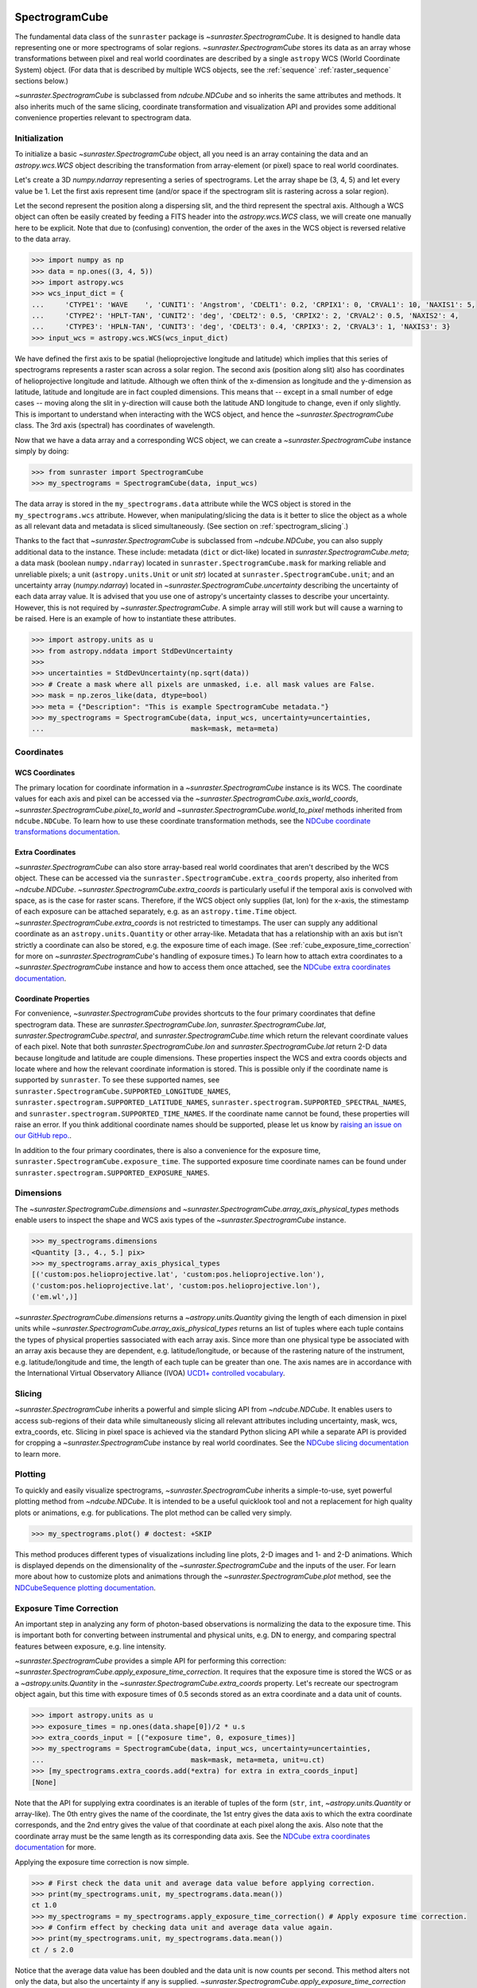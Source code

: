 
.. _spectrogramcube:

SpectrogramCube
---------------
The fundamental data class of the ``sunraster`` package is `~sunraster.SpectrogramCube`.
It is designed to handle data representing one or more spectrograms of solar regions.
`~sunraster.SpectrogramCube` stores its data as an array whose transformations between pixel and real world coordinates are described by a single ``astropy`` WCS (World Coordinate System) object.
(For data that is described by multiple WCS objects, see the :ref:`sequence` :ref:`raster_sequence` sections below.)

`~sunraster.SpectrogramCube` is subclassed from `ndcube.NDCube` and so inherits the same attributes and methods.
It also inherits much of the same slicing, coordinate transformation and visualization API and provides some additional convenience properties relevant to spectrogram data.

Initialization
^^^^^^^^^^^^^^
To initialize a basic `~sunraster.SpectrogramCube` object, all you need is an array containing the data and an `astropy.wcs.WCS` object describing the transformation from array-element (or pixel) space to real world coordinates.

Let's create a 3D `numpy.ndarray` representing a series of spectrograms.
Let the array shape be (3, 4, 5) and let every value be 1.
Let the first axis represent time (and/or space if the spectrogram slit is rastering across a solar region).

Let the second represent the position along a dispersing slit, and the third represent the spectral axis.
Although a WCS object can often be easily created by feeding a FITS header into the `astropy.wcs.WCS` class, we will create one manually here to be explicit.
Note that due to (confusing) convention, the order of the axes in the WCS object is reversed relative to the data array.

.. code-block:: python

    >>> import numpy as np
    >>> data = np.ones((3, 4, 5))
    >>> import astropy.wcs
    >>> wcs_input_dict = {
    ...     'CTYPE1': 'WAVE    ', 'CUNIT1': 'Angstrom', 'CDELT1': 0.2, 'CRPIX1': 0, 'CRVAL1': 10, 'NAXIS1': 5,
    ...     'CTYPE2': 'HPLT-TAN', 'CUNIT2': 'deg', 'CDELT2': 0.5, 'CRPIX2': 2, 'CRVAL2': 0.5, 'NAXIS2': 4,
    ...     'CTYPE3': 'HPLN-TAN', 'CUNIT3': 'deg', 'CDELT3': 0.4, 'CRPIX3': 2, 'CRVAL3': 1, 'NAXIS3': 3}
    >>> input_wcs = astropy.wcs.WCS(wcs_input_dict)

We have defined the first axis to be spatial (helioprojective longitude and latitude) which implies that this series of spectrograms represents a raster scan across a solar region.
The second axis (position along slit) also has coordinates of helioprojective longitude and latitude.
Although we often think of the x-dimension as longitude and the y-dimension as latitude, latitude and longitude are in fact coupled dimensions.
This means that -- except in a small number of edge cases -- moving along the slit in y-direction will cause both the latitude AND longitude to change, even if only slightly.
This is important to understand when interacting with the WCS object, and hence the `~sunraster.SpectrogramCube` class.
The 3rd axis (spectral) has coordinates of wavelength.

Now that we have a data array and a corresponding WCS object, we can create a `~sunraster.SpectrogramCube` instance simply by doing:

.. code-block:: python

    >>> from sunraster import SpectrogramCube
    >>> my_spectrograms = SpectrogramCube(data, input_wcs)

The data array is stored in the ``my_spectrograms.data`` attribute while the WCS object is stored in the ``my_spectrograms.wcs`` attribute.
However, when manipulating/slicing the data is it better to slice the object as a whole as all relevant data and metadata is sliced simultaneously.
(See section on :ref:`spectrogram_slicing`.)

Thanks to the fact that `~sunraster.SpectrogramCube` is subclassed from `~ndcube.NDCube`, you can also supply additional data to the instance.
These include: metadata (``dict`` or dict-like) located in `sunraster.SpectrogramCube.meta`; a data mask (boolean ``numpy.ndarray``) located in ``sunraster.SpectrogramCube.mask`` for marking reliable and unreliable pixels; a unit (``astropy.units.Unit`` or unit `str`) located at ``sunraster.SpectrogramCube.unit``; and an uncertainty array (`numpy.ndarray`) located in `~sunraster.SpectrogramCube.uncertainty` describing the uncertainty of each data array value.
It is advised that you use one of astropy's uncertainty classes to describe your uncertainty.
However, this is not required by `~sunraster.SpectrogramCube`. A simple array will still work but will cause a warning to be raised.
Here is an example of how to instantiate these attributes.

.. code-block:: python

    >>> import astropy.units as u
    >>> from astropy.nddata import StdDevUncertainty
    >>>
    >>> uncertainties = StdDevUncertainty(np.sqrt(data))
    >>> # Create a mask where all pixels are unmasked, i.e. all mask values are False.
    >>> mask = np.zeros_like(data, dtype=bool)
    >>> meta = {"Description": "This is example SpectrogramCube metadata."}
    >>> my_spectrograms = SpectrogramCube(data, input_wcs, uncertainty=uncertainties,
    ...                                   mask=mask, meta=meta)

Coordinates
^^^^^^^^^^^

WCS Coordinates
***************

The primary location for coordinate information in a `~sunraster.SpectrogramCube` instance is its WCS.
The coordinate values for each axis and pixel can be accessed via the `~sunraster.SpectrogramCube.axis_world_coords`, `~sunraster.SpectrogramCube.pixel_to_world` and `~sunraster.SpectrogramCube.world_to_pixel` methods inherited from ``ndcube.NDCube``.
To learn how to use these coordinate transformation methods, see the `NDCube coordinate transformations documentation <https://docs.sunpy.org/projects/ndcube/en/stable/ndcube.html#coordinate-transformations>`__.

Extra Coordinates
*****************

`~sunraster.SpectrogramCube` can also store array-based real world coordinates that aren't described by the WCS object.
These can be accessed via the ``sunraster.SpectrogramCube.extra_coords`` property, also inherited from `~ndcube.NDCube`.
`~sunraster.SpectrogramCube.extra_coords` is particularly useful if the temporal axis is convolved with space, as is the case for raster scans.
Therefore, if the WCS object only supplies (lat, lon) for the x-axis, the stimestamp of each exposure can be attached separately, e.g. as an ``astropy.time.Time`` object. `~sunraster.SpectrogramCube.extra_coords` is not restricted to timestamps.
The user can supply any additional coordinate as an ``astropy.units.Quantity`` or other array-like.
Metadata that has a relationship with an axis but isn't strictly a coordinate can also be stored, e.g. the exposure time of each image.
(See :ref:`cube_exposure_time_correction` for more on `~sunraster.SpectrogramCube`'s handling of exposure times.)
To learn how to attach extra coordinates to a `~sunraster.SpectrogramCube` instance and how to access them once attached, see the `NDCube extra coordinates documentation <https://docs.sunpy.org/projects/ndcube/en/stable/ndcube.html#extra-coordinates>`__.

Coordinate Properties
*********************

For convenience, `~sunraster.SpectrogramCube` provides shortcuts to the four primary coordinates that define spectrogram data.
These are `sunraster.SpectrogramCube.lon`, `sunraster.SpectrogramCube.lat`, `sunraster.SpectrogramCube.spectral`, and `sunraster.SpectrogramCube.time` which return the relevant coordinate values of each pixel.
Note that both `sunraster.SpectrogramCube.lon` and `sunraster.SpectrogramCube.lat` return 2-D data because longitude and latitude are couple dimensions.
These properties inspect the WCS and extra coords objects and locate where and how the relevant coordinate information is stored.
This is possible only if the coordinate name is supported by ``sunraster``.
To see these supported names, see ``sunraster.SpectrogramCube.SUPPORTED_LONGITUDE_NAMES``, ``sunraster.spectrogram.SUPPORTED_LATITUDE_NAMES``, ``sunraster.spectrogram.SUPPORTED_SPECTRAL_NAMES``, and ``sunraster.spectrogram.SUPPORTED_TIME_NAMES``.
If the coordinate name cannot be found, these properties will raise an error.
If you think additional coordinate names should be supported, please let us know by `raising an issue on our GitHub repo. <https://github.com/sunpy/sunraster/issues>`__.

In addition to the four primary coordinates, there is also a convenience for the exposure time, ``sunraster.SpectrogramCube.exposure_time``.
The supported exposure time coordinate names can be found under ``sunraster.spectrogram.SUPPORTED_EXPOSURE_NAMES``.

Dimensions
^^^^^^^^^^

The `~sunraster.SpectrogramCube.dimensions` and `~sunraster.SpectrogramCube.array_axis_physical_types` methods enable users to inspect the shape and WCS axis types of the `~sunraster.SpectrogramCube` instance.

.. code-block:: python

    >>> my_spectrograms.dimensions
    <Quantity [3., 4., 5.] pix>
    >>> my_spectrograms.array_axis_physical_types
    [('custom:pos.helioprojective.lat', 'custom:pos.helioprojective.lon'),
    ('custom:pos.helioprojective.lat', 'custom:pos.helioprojective.lon'),
    ('em.wl',)]

`~sunraster.SpectrogramCube.dimensions` returns a `~astropy.units.Quantity` giving the length of each dimension in pixel units while `~sunraster.SpectrogramCube.array_axis_physical_types` returns an list of tuples where each tuple contains the types of physical properties sassociated with each array axis.
Since more than one physical type be associated with an array axis because they are dependent, e.g. latitude/longitude, or because of the rastering nature of the instrument, e.g. latitude/longitude and time, the length of each tuple can be greater than one.
The axis names are in accordance with the International Virtual Observatory Alliance (IVOA) `UCD1+ controlled vocabulary <http://www.ivoa.net/documents/REC/UCD/UCDlist-20070402.html>`__.

.. _spectrogram_slicing:

Slicing
^^^^^^^

`~sunraster.SpectrogramCube` inherits a powerful and simple slicing API from `~ndcube.NDCube`.
It enables users to access sub-regions of their data while simultaneously slicing all relevant attributes including uncertainty, mask, wcs, extra_coords, etc.
Slicing in pixel space is achieved via the standard Python slicing API while a separate API is provided for cropping a `~sunraster.SpectrogramCube` instance by real world coordinates.
See the `NDCube slicing documentation <https://docs.sunpy.org/projects/ndcube/en/stable/ndcube.html#slicing>`__ to learn more.

.. _spectrogram_plotting:

Plotting
^^^^^^^^

To quickly and easily visualize spectrograms, `~sunraster.SpectrogramCube` inherits a simple-to-use, syet powerful plotting method from `~ndcube.NDCube`.
It is intended to be a useful quicklook tool and not a replacement for high quality plots or animations, e.g. for publications.
The plot method can be called very simply.

.. code-block:: python

    >>> my_spectrograms.plot() # doctest: +SKIP

This method produces different types of visualizations including line plots, 2-D images and 1- and 2-D animations.
Which is displayed depends on the dimensionality of the `~sunraster.SpectrogramCube` and the inputs of the user.
For learn more about how to customize plots and animations through the `~sunraster.SpectrogramCube.plot` method, see the `NDCubeSequence plotting documentation <https://docs.sunpy.org/projects/ndcube/en/stable/ndcubesequence.html#plotting>`__.

.. _cube_exposure_time_correction:

Exposure Time Correction
^^^^^^^^^^^^^^^^^^^^^^^^

An important step in analyzing any form of photon-based observations is normalizing the data to the exposure time.
This is important both for converting between instrumental and physical units, e.g. DN to energy, and comparing spectral features between exposure, e.g. line intensity.

`~sunraster.SpectrogramCube` provides a simple API for performing this correction: `~sunraster.SpectrogramCube.apply_exposure_time_correction`.
It requires that the exposure time is stored the WCS or as a `~astropy.units.Quantity` in the `~sunraster.SpectrogramCube.extra_coords` property.
Let's recreate our spectrogram object again, but this time with exposure times of 0.5 seconds stored as an extra coordinate and a data unit of counts.

.. code-block:: python

    >>> import astropy.units as u
    >>> exposure_times = np.ones(data.shape[0])/2 * u.s
    >>> extra_coords_input = [("exposure time", 0, exposure_times)]
    >>> my_spectrograms = SpectrogramCube(data, input_wcs, uncertainty=uncertainties,
    ...                                   mask=mask, meta=meta, unit=u.ct)
    >>> [my_spectrograms.extra_coords.add(*extra) for extra in extra_coords_input]
    [None]

Note that the API for supplying extra coordinates is an iterable of tuples of the form (``str``, ``int``, `~astropy.units.Quantity` or array-like).
The 0th entry gives the name of the coordinate, the 1st entry gives the data axis to which the extra coordinate corresponds, and the 2nd entry gives the value of that coordinate at each pixel along the axis.
Also note that the coordinate array must be the same length as its corresponding data axis.
See the `NDCube extra coordinates documentation <https://docs.sunpy.org/projects/ndcube/en/stable/ndcube.html#extra-coordinates>`__ for more.

Applying the exposure time correction is now simple.

.. code-block:: python

    >>> # First check the data unit and average data value before applying correction.
    >>> print(my_spectrograms.unit, my_spectrograms.data.mean())
    ct 1.0
    >>> my_spectrograms = my_spectrograms.apply_exposure_time_correction() # Apply exposure time correction.
    >>> # Confirm effect by checking data unit and average data value again.
    >>> print(my_spectrograms.unit, my_spectrograms.data.mean())
    ct / s 2.0

Notice that the average data value has been doubled and the data unit is now counts per second.
This method alters not only the data, but also the uncertainty if any is supplied.
`~sunraster.SpectrogramCube.apply_exposure_time_correction` does not apply the scaling blindly, but first checks whether there is a per second (1/s) component in the data unit.
If there is, it assumes that the correction has already been performed and raises an error.
This helps users more easily keep track of whether they have applied the correction.
However, if for some reason there is a per second component that doesn't refer to the exposure time and the user still wants to apply the correction, they can set the ``force`` keyword argument to override the check.

.. code-block:: python

    >>> print(my_spectrograms.unit, my_spectrograms.data.mean())
    ct / s 2.0
    >>> my_spectrograms = my_spectrograms.apply_exposure_time_correction(force=True)
    >>> print(my_spectrograms.unit, my_spectrograms.data.mean())
    ct / s2 4.0

Should users like to undo the correction, they can set the ``undo`` keyword argument.

.. code-block:: python

    >>> print(my_spectrograms.unit, my_spectrograms.data.mean())
    ct / s2 4.0
    >>> my_spectrograms = my_spectrograms.apply_exposure_time_correction(undo=True, force=True)
    >>> my_spectrograms = my_spectrograms.apply_exposure_time_correction(undo=True) # Undo correction twice.
    >>> print(my_spectrograms.unit, my_spectrograms.data.mean())
    ct 1.0

As before, `~sunraster.SpectrogramCube.apply_exposure_time_correction` only undoes the correction if there is a time component in the unit.
And again as before, users can override this check by setting the ``force`` keyword argument.

.. code-block:: python

    >>> print(my_spectrograms.unit, my_spectrograms.data.mean())
    ct 1.0
    >>> my_spectrograms = my_spectrograms.apply_exposure_time_correction(undo=True, force=True)
    >>> print(my_spectrograms.unit, my_spectrograms.data.mean())
    ct s 0.5

.. _sequence:

SpectrogramSequence
-------------------

In some cases, a series of spectrograms may not be describable by a single set of WCS transformations.
However, it still may make sense to combine them in order along a dimension.
This is the purpose of the `~sunraster.SpectrogramSequence` class.
It stores a sequence of `~sunraster.SpectrogramCube` instances and provides equivalent or analogous APIs so users can interact with the data as if it were a single data cube.
`~sunraster.SpectrogramSequence` inherits from `~ndcube.NDCubeSequence` and so inherits much of the same API.

Initialization
^^^^^^^^^^^^^^

To initialize a `~sunraster.SpectrogramSequence`, we first need spectrograms stored in multiple `~sunraster.SpectrogramCube` instances.
Let's create some using what we learned in the :ref:`spectrogramcube` section and include timestamps and exposure times as extra coordinates.

.. code-block:: python

    >>> from datetime import datetime, timedelta
    >>> import numpy as np
    >>> import astropy.wcs
    >>> import astropy.units as u
    >>> from astropy.nddata import StdDevUncertainty
    >>> from astropy.time import Time
    >>> from sunraster import SpectrogramCube

    >>> # Define primary data array and WCS object.
    >>> data = np.ones((3, 4, 5))
    >>> wcs_input_dict = {
    ...     'CTYPE1': 'WAVE    ', 'CUNIT1': 'Angstrom', 'CDELT1': 0.2, 'CRPIX1': 0, 'CRVAL1': 10, 'NAXIS1': 5,
    ...     'CTYPE2': 'HPLT-TAN', 'CUNIT2': 'deg', 'CDELT2': 0.5, 'CRPIX2': 2, 'CRVAL2': 0.5, 'NAXIS2': 4,
    ...     'CTYPE3': 'HPLN-TAN', 'CUNIT3': 'deg', 'CDELT3': 0.4, 'CRPIX3': 2, 'CRVAL3': 1, 'NAXIS3': 3}
    >>> input_wcs = astropy.wcs.WCS(wcs_input_dict)
    >>> # Define a mask with all pixel unmasked, i.e. mask values = False
    >>> mask = np.zeros(data.shape, dtype=bool)
    >>> # Define uncertaines for data, 2*data and data/2.
    >>> uncertainties = StdDevUncertainty(np.sqrt(data))
    >>> uncertainties2 = StdDevUncertainty(np.sqrt(data * 2))
    >>> uncertainties05 = StdDevUncertainty(np.sqrt(data * 0.5))

    >>> # Define exposure times.
    >>> exposure_times = np.ones(data.shape[0])/2 * u.s
    >>> axis_length = int(data.shape[0])

    >>> # Create 1st cube of spectrograms.
    >>> timestamps0 = Time([datetime(2000, 1, 1) + timedelta(minutes=i)
    ...                     for i in range(axis_length)], format='datetime', scale='utc')
    >>> extra_coords_input0 = [("time", 0, timestamps0), ("exposure time", 0, exposure_times)]
    >>> spectrograms0 = SpectrogramCube(data, input_wcs, uncertainty=uncertainties, mask=mask,
    ...                                 meta=meta, unit=u.ct)
    >>> [spectrograms0.extra_coords.add(*extra) for extra in extra_coords_input0]
    [None, None]
    >>> # Create 2nd cube of spectrograms.
    >>> timestamps1 = Time([timestamps0[-1].to_datetime() + timedelta(minutes=i)
    ...                     for i in range(1, axis_length+1)], format='datetime', scale='utc')
    >>> extra_coords_input1 = [("time", 0, timestamps1), ("exposure time", 0, exposure_times)]
    >>> spectrograms1 = SpectrogramCube(data*2, input_wcs, uncertainty=uncertainties2, mask=mask,
    ...                                 meta=meta, unit=u.ct)
    >>> [spectrograms1.extra_coords.add(*extra) for extra in extra_coords_input1]
    [None, None]
    >>> # Create 3rd cube of spectrograms.
    >>> timestamps2 = Time([timestamps1[-1].to_datetime() + timedelta(minutes=i)
    ...                     for i in range(1, axis_length+1)], format='datetime', scale='utc')
    >>> extra_coords_input2 = [("time", 0, timestamps2), ("exposure time", 0, exposure_times)]
    >>> spectrograms2 = SpectrogramCube(data*0.5, input_wcs, uncertainty=uncertainties05, mask=mask,
    ...                                 meta=meta, unit=u.ct)
    >>> [spectrograms2.extra_coords.add(*extra) for extra in extra_coords_input2]
    [None, None]

If we choose, we can define some sequence-level metadata in addition to any metadata attached to the individual raster scans:

.. code-block:: python

    >>> seq_meta = {"description": "This is a SpectrogramSequence."}

To create a `~sunraster.SpectrogramSequence`, simply supply the class with a list of `~sunraster.SpectrogramCube` instances.

.. code-block:: python

    >>> from sunraster import SpectrogramSequence
    >>> my_sequence = SpectrogramSequence([spectrograms0, spectrograms1, spectrograms2],
    ...                                   meta=seq_meta)

Dimensions
^^^^^^^^^^

In order to inspect the dimensionality of our sequence and the physical properties to which the axes correspond, we can use the
`~sunraster.SpectrogramSequence.dimensions` and `~sunraster.SpectrogramSequence.array_axis_physical_types` properties.

.. code-block:: python

    >>> my_sequence.dimensions
    (<Quantity 3. pix>, <Quantity 3. pix>, <Quantity 4. pix>, <Quantity 5. pix>)
    >>> my_sequence.array_axis_physical_types
    [('meta.obs.sequence',), ('custom:pos.helioprojective.lat', 'custom:pos.helioprojective.lon', 'time', 'custom:CUSTOM'), ('custom:pos.helioprojective.lat', 'custom:pos.helioprojective.lon'), ('em.wl',)]

Note that this is the same API as `~sunraster.SpectrogramCube` except that `sunraster.SpectrogramSequence.dimensions` returns an iterable of `~astropy.units.Quantity` objects, one for each axis.
This is because of its inheritance from  `~ndcube.NDCubeSequence` rather than `~ndcube.NDCube`.
Also note that there are now four dimensions, as the sequence is treated as though it were an additional data axis.
This can be very helpful if you have a series of 2D spectrograms and want to use the sequence axis to represent time.
`sunraster.SpectrogramSequence.array_axis_physical_types` returns a list of tuples of the same `IVOA UCD1+ controlled words <http://www.ivoa.net/documents/REC/UCD/UCDlist-20070402.html>`__ used by `sunraster.SpectrogramCube.array_axis_physical_types`.
The sequence axis is given the label ``'meta.obs.sequence'``.

.. _sequence_coords:

Coordinates
^^^^^^^^^^^

Coordinate Properties
*********************

Just like `~sunraster.SpectrogramCube`, `~sunraster.SpectrogramSequence` provides convenience properties to retrieve the real world coordinate values for each pixel along each axis, namely `sunraster.SpectrogramSequence.lon`, `sunraster.SpectrogramSequence.lat`, `sunraster.SpectrogramSequence.spectral`, `sunraster.SpectrogramSequence.time` and `sunraster.SpectrogramSequence.exposure_time`.
Since there is no guarantee that `~sunraster.SpectrogramCube`'s WCS transformations are consistent between `~sunraster.SpectrogramCube` s, `sunraster.SpectrogramCube.lon` and `sunraster.SpectrogramCube.lat` return 3-D `~astropy.units.Quantity` instances and `sunraster.SpectrogramCube.spectral` returns a 2-D `~astropy.units.Quantity` where the additional dimension represent the coordinates for different `~sunraster.SpectrogramCube` instances.

.. _sequence_slicing:

Exposure Time Correction
^^^^^^^^^^^^^^^^^^^^^^^^

Analogous to `~sunraster.SpectrogramCube`, `~sunraster.SpectrogramSequence` also provides a `~sunraster.SpectrogramSequence.apply_exposure_time_correction` method. This is simply a wrapper around the `~sunraster.SpectrogramCube` version that saves users from apply or removing the exposure time correction to each `~sunraster.SpectrogramCube` manually. To remind yourself how that method works, see the `~sunraster.SpectrogramCube` :ref:`cube_exposure_time_correction` section.

Slicing
^^^^^^^

`~sunraster.SpectrogramSequence` provides an identical slicing API to `~sunraster.SpectrogramCube`.
Although recall that a `~sunraster.SpectrogramSequence` has an additional dimension.
As with `~sunraster.SpectrogramCube`, the slicing API manipulates not only the data, but also all relevant supporting metadata including uncertainties, mask, WCS object, extra_coords, etc.

To slice a `~sunraster.SpectrogramSequence`, simply do:

.. code-block:: python

    >>> my_sequence_roi = my_sequence[1:3, 0:2, 1:3, 1:4]

We can check the effect of the slicing via the `~sunraster.SpectrogramSequence.dimensions` property.

.. code-block:: python

    >>> print(my_sequence.dimensions)  # Check dimensionality before slicing.
    (<Quantity 3. pix>, <Quantity 3. pix>, <Quantity 4. pix>, <Quantity 5. pix>)
    >>> print(my_sequence_roi.dimensions) # See how slicing has changed dimensionality.
    (<Quantity 2. pix>, <Quantity 2. pix>, <Quantity 2. pix>, <Quantity 3. pix>)

Slicing can reduce the dimensionality of `~sunraster.SpectrogramSequence` instances.
For example, let's slice out the 2nd pixel along the slit.

.. code-block:: python

    >>> my_3d_sequence = my_sequence[:, :, 2]
    >>> print(my_3d_sequence.dimensions)
    (<Quantity 3. pix>, <Quantity 3. pix>, <Quantity 5. pix>)

Plotting
^^^^^^^^

To quickly and easily visualize slit spectrograph data, `~sunraster.SpectrogramSequence` supplies a simple, yet powerful plotting API.
It is intended as a useful quicklook tool and not a replacement for high quality plots or animations, e.g. for publications or presentations.

.. code-block:: python

    >>> my_sequence.plot() # doctest: +SKIP

As with `~sunraster.SpectrogramCube`, this method produces different types of visualizations including line plots, 2-D images and 1- and 2-D animations.
Which is displayed depends on the dimensionality of the `~sunraster.SpectrogramSequence` and the inputs of the user.
For learn more about how to customize plots and animations through the `~sunraster.SpectrogramSequence.plot` method, see the `NDCubeSequence plotting documentation <https://docs.sunpy.org/projects/ndcube/en/stable/ndcubesequence.html#plotting>`__.

Spectrogram Collections
-----------------------

During analysis of slit spectrograph data, it is often desirable to group different data sets together.
For example, you may have several `~sunraster.SpectrogramCube` or `~sunraster.RasterSequence` objects representing observations in different  spectral windows.
Or we may have fit a spectral line in each pixel and extracted a property such as linewidth, thus collapsing the spectral axis.
In both these cases, the `~sunraster.RasterSequence` objects share a common origin and set of coordinate transformations with the original observations (except in the spectral axis in the latter example).
However, they do not have a sequential relationship in their common coordinate spaces and in the latter case the data represents a different physical property to the original observations.
Therefore, combining them in a `~sunraster.RasterSequence` is not appropriate.

``sunraster`` does not provide a suitable object for this purpose.
However, because `~sunraster.SpectrogramCube` `~sunraster.SpectrogramSequence` and `~sunraster.RasterSequence` are instances of ``ndcube`` classes underneath, users can employ the `ndcube.NDCollection` class for this purpose.
`~ndcube.NDCollection` is a ``dict``-like class that provides additional slicing capabilities of its constituent data cubes along aligned axes.
To see whether `~ndcube.NDCollection` could be helpful for your research, see the `NDCollection documentation <https://docs.sunpy.org/projects/ndcube/en/stable/ndcollection.html>`__.
